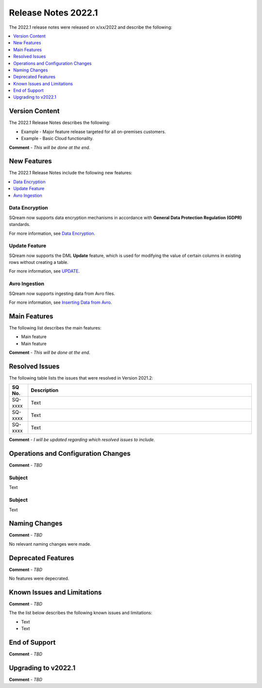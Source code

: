 .. _2022.1:

**************************
Release Notes 2022.1
**************************
The 2022.1 release notes were released on x/xx/2022 and describe the following:

.. contents:: 
   :local:
   :depth: 1      

Version Content
----------
The 2022.1 Release Notes describes the following:

* Example - Major feature release targeted for all on-premises customers.
* Example - Basic Cloud functionality.

**Comment** - *This will be done at the end.*

New Features
----------
The 2022.1 Release Notes include the following new features:

.. contents:: 
   :local:
   :depth: 1
   
Data Encryption
************
SQream now supports data encryption mechanisms in accordance with **General Data Protection Regulation (GDPR)** standards.

For more information, see `Data Encryption <https://docs.sqream.com/en/v2022.1/feature_guides/data_encryption.html>`_.

Update Feature
************
SQream now supports the DML **Update** feature, which is used for modifying the value of certain columns in existing rows without creating a table.

For more information, see `UPDATE <https://docs.sqream.com/en/v2022.1/reference/sql/sql_statements/dml_commands/update.html#update>`_.

Avro Ingestion
************
SQream now supports ingesting data from Avro files.

For more information, see `Inserting Data from Avro <https://docs.sqream.com/en/v2022.1/data_ingestion/avro.html>`_.

Main Features
--------
The following list describes the main features:

* Main feature
* Main feature

**Comment** - *This will be done at the end.*

Resolved Issues
---------
The following table lists the issues that were resolved in Version 2021.2:

.. list-table::
   :widths: 17 200
   :header-rows: 1  
   
   * - SQ No.
     - Description
   * - SQ-xxxx
     - Text   
   * - SQ-xxxx
     - Text        
   * - SQ-xxxx
     - Text

**Comment** - *I will be updated regarding which resolved issues to include.*	 

Operations and Configuration Changes
--------
**Comment** - *TBD*	 


Subject
************
Text




Subject
************
Text



Naming Changes
-------
**Comment** - *TBD*	 

No relevant naming changes were made.

Deprecated Features
-------
**Comment** - *TBD*	 

No features were depecrated.

Known Issues and Limitations
--------
**Comment** - *TBD*	 

The the list below describes the following known issues and limitations:

* Text
* Text

End of Support
-------
**Comment** - *TBD*


Upgrading to v2022.1
-------
**Comment** - *TBD*